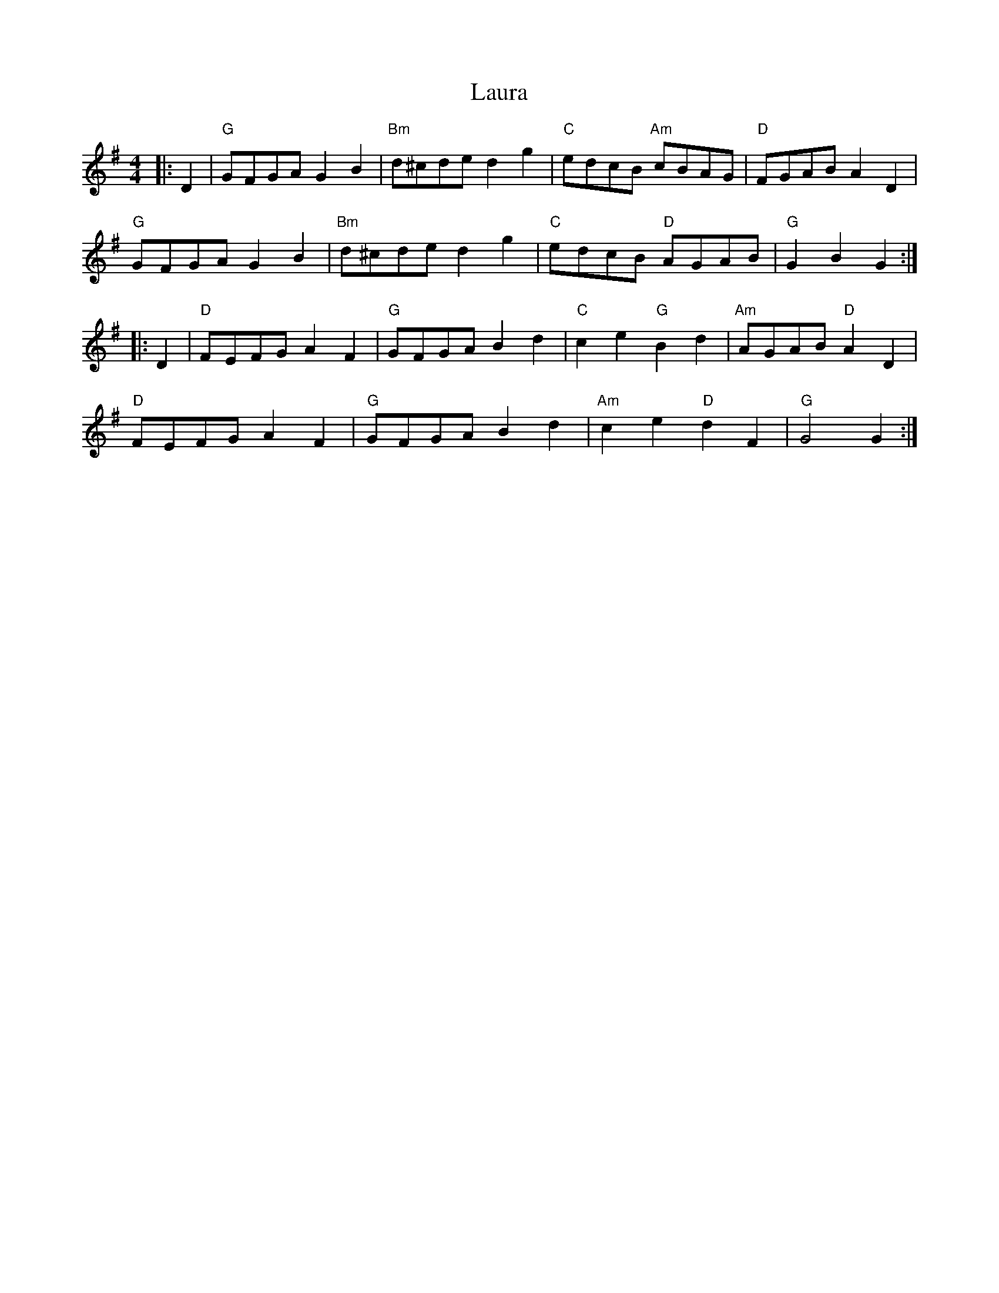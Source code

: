 X: 23092
T: Laura
R: hornpipe
M: 4/4
K: Gmajor
|:D2|"G" GFGA G2B2|"Bm" d^cde d2g2|"C" edcB "Am" cBAG|"D" FGAB A2D2|
"G" GFGA G2B2|"Bm" d^cde d2g2|"C" edcB "D" AGAB|"G" G2B2G2:|
|:D2|"D" FEFG A2F2|"G" GFGA B2d2|"C" c2e2 "G" B2d2|"Am" AGAB "D" A2D2|
"D" FEFG A2F2|"G" GFGA B2d2|"Am" c2e2 "D" d2F2|"G" G4G2:|


